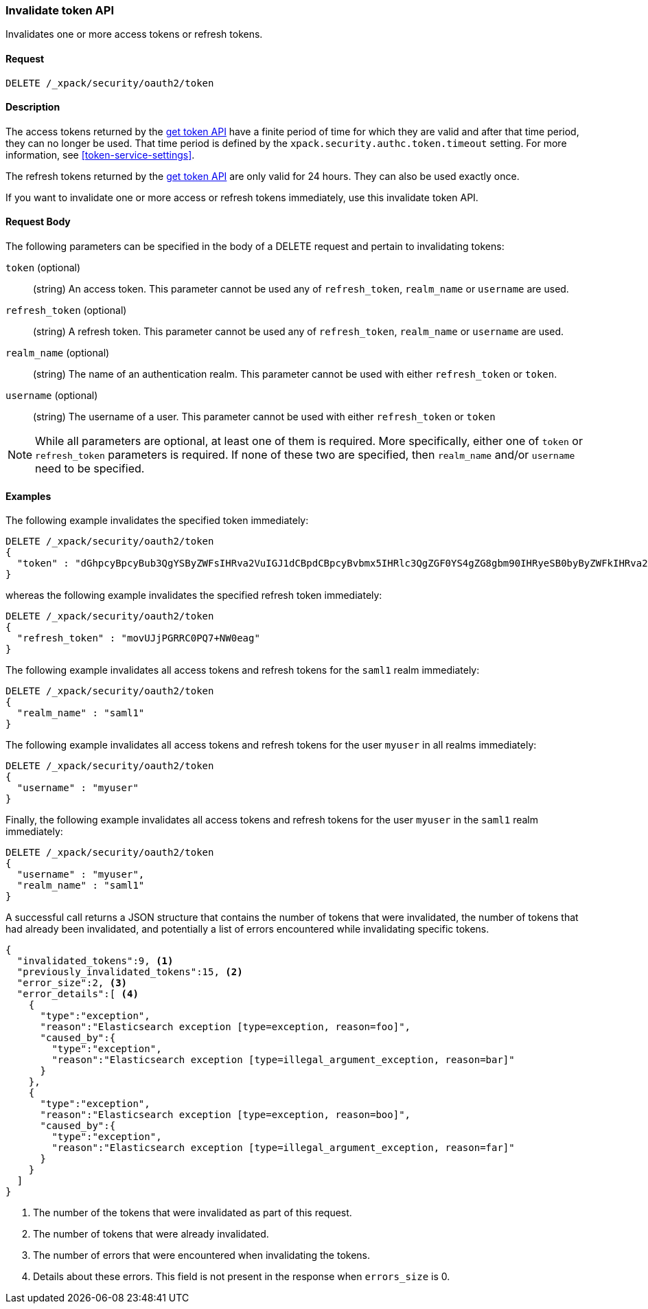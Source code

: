 [role="xpack"]
[[security-api-invalidate-token]]
=== Invalidate token API

Invalidates one or more access tokens or refresh tokens.

==== Request

`DELETE /_xpack/security/oauth2/token`

==== Description

The access tokens returned by the <<security-api-get-token,get token API>> have a
finite period of time for which they are valid and after that time period, they 
can no longer be used. That time period is defined by the 
`xpack.security.authc.token.timeout` setting. For more information, see 
<<token-service-settings>>.

The refresh tokens returned by the <<security-api-get-token,get token API>> are
only valid for 24 hours. They can also be used exactly once.

If you want to invalidate one or more access or refresh tokens immediately, use this invalidate token API.


==== Request Body

The following parameters can be specified in the body of a DELETE request and
pertain to invalidating tokens:

`token` (optional)::
(string) An access token. This parameter cannot be used any of `refresh_token`, `realm_name` or
         `username` are used.

`refresh_token` (optional)::
(string) A refresh token. This parameter cannot be used any of `refresh_token`, `realm_name` or
                          `username` are used.

`realm_name` (optional)::
(string) The name of an authentication realm. This parameter cannot be used with either `refresh_token` or `token`.

`username` (optional)::
(string) The username of a user. This parameter cannot be used with either `refresh_token` or `token`

NOTE: While all parameters are optional, at least one of them is required. More specifically, either one of `token`
or `refresh_token` parameters is required. If none of these two are specified, then `realm_name` and/or `username`
need to be specified.

==== Examples

The following example invalidates the specified token immediately:

[source,js]
--------------------------------------------------
DELETE /_xpack/security/oauth2/token
{
  "token" : "dGhpcyBpcyBub3QgYSByZWFsIHRva2VuIGJ1dCBpdCBpcyBvbmx5IHRlc3QgZGF0YS4gZG8gbm90IHRyeSB0byByZWFkIHRva2VuIQ=="
}
--------------------------------------------------
// NOTCONSOLE

whereas the following example invalidates the specified refresh token immediately:

[source,js]
--------------------------------------------------
DELETE /_xpack/security/oauth2/token
{
  "refresh_token" : "movUJjPGRRC0PQ7+NW0eag"
}
--------------------------------------------------
// NOTCONSOLE

The following example invalidates all access tokens and refresh tokens for the `saml1` realm immediately:

[source,js]
--------------------------------------------------
DELETE /_xpack/security/oauth2/token
{
  "realm_name" : "saml1"
}
--------------------------------------------------
// NOTCONSOLE

The following example invalidates all access tokens and refresh tokens for the user `myuser` in all realms immediately:

[source,js]
--------------------------------------------------
DELETE /_xpack/security/oauth2/token
{
  "username" : "myuser"
}
--------------------------------------------------
// NOTCONSOLE

Finally, the following example invalidates all access tokens and refresh tokens for the user `myuser` in
 the `saml1` realm immediately:

[source,js]
--------------------------------------------------
DELETE /_xpack/security/oauth2/token
{
  "username" : "myuser",
  "realm_name" : "saml1"
}
--------------------------------------------------
// NOTCONSOLE

A successful call returns a JSON structure that contains the number of tokens that were invalidated, the number
of tokens that had already been invalidated, and potentially a list of errors encountered while invalidating
specific tokens.

[source,js]
--------------------------------------------------
{
  "invalidated_tokens":9, <1>
  "previously_invalidated_tokens":15, <2>
  "error_size":2, <3>
  "error_details":[ <4>
    {
      "type":"exception",
      "reason":"Elasticsearch exception [type=exception, reason=foo]",
      "caused_by":{
        "type":"exception",
        "reason":"Elasticsearch exception [type=illegal_argument_exception, reason=bar]"
      }
    },
    {
      "type":"exception",
      "reason":"Elasticsearch exception [type=exception, reason=boo]",
      "caused_by":{
        "type":"exception",
        "reason":"Elasticsearch exception [type=illegal_argument_exception, reason=far]"
      }
    }
  ]
}
--------------------------------------------------
// NOTCONSOLE

<1> The number of the tokens that were invalidated as part of this request.
<2> The number of tokens that were already invalidated.
<3> The number of errors that were encountered when invalidating the tokens.
<4> Details about these errors. This field is not present in the response when
    `errors_size` is 0.
